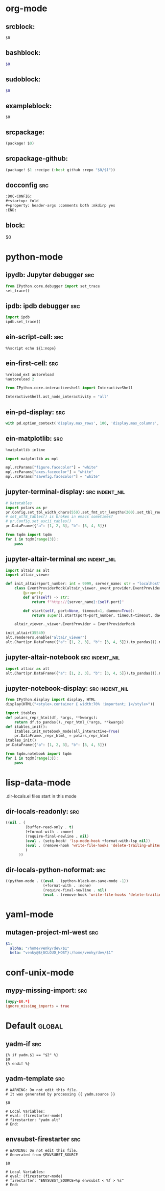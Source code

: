 :DOC-CONFIG:
#+auto_tangle: nil
:END:

* org-mode
** srcblock:

#+begin_src ${1:emacs-lisp}
$0
#+end_src

** bashblock:

#+begin_src bash :results output :epilogue "echo \"\n\nexit_status: $?\"" :prologue "exec 2>&1"
$0
#+end_src

** sudoblock:

#+begin_src bash :results output :dir "/sudo::/" :epilogue "echo \"\n\nexit_status: $?\"" :prologue "exec 2>&1"
$0
#+end_src


** exampleblock:

#+begin_example
$0
#+end_example

** srcpackage:

#+begin_src emacs-lisp :tangle packages.el
(package! $0)
#+end_src

** srcpackage-github:

#+begin_src emacs-lisp :tangle packages.el
(package! $1 :recipe (:host github :repo "$0/$1"))
#+end_src

** docconfig :src:

#+begin_src org
:DOC-CONFIG:
#+startup: fold
#+property: header-args :comments both :mkdirp yes
:END:
#+end_src

** block:

#+begin ${1:title}
$0
#+end

* python-mode

** ipydb: Jupyter debugger :src:
#+begin_src python
from IPython.core.debugger import set_trace
set_trace()
#+end_src

** ipdb: ipdb debugger :src:

#+begin_src python
import ipdb
ipdb.set_trace()
#+end_src

** ein-script-cell: :src:

#+begin_src
%%script echo ${1:nope}
#+end_src

** ein-first-cell: :src:


#+begin_src python
%reload_ext autoreload
%autoreload 2

from IPython.core.interactiveshell import InteractiveShell

InteractiveShell.ast_node_interactivity = "all"
#+end_src

** ein-pd-display: :src:
#+begin_src python
with pd.option_context('display.max_rows', 100, 'display.max_columns', 10):
#+end_src

** ein-matplotlib: :src:


#+begin_src python
%matplotlib inline

import matplotlib as mpl

mpl.rcParams["figure.facecolor"] = "white"
mpl.rcParams["axes.facecolor"] = "white"
mpl.rcParams["savefig.facecolor"] = "white"
#+end_src

** jupyter-terminal-display: :src:indent_nil:

#+begin_src python
# Datatables
import polars as pr
pr.Config.set_tbl_width_chars(550).set_fmt_str_lengths(200).set_tbl_rows(100)
# set_utf8_tables() is broken in emacs sometimes?
# pr.Config.set_ascii_tables()
pr.DataFrame({"a": [1, 2, 3], "b": [3, 4, 5]})

from tqdm import tqdm
for i in tqdm(range(3)):
    pass
#+end_src

** jupyter-altair-terminal :src:indent_nil:


#+begin_src python
import altair as alt
import altair_viewer

def init_altair(port_number: int = 9999, server_name: str = "localhost") -> None:
    class EventProviderMock(altair_viewer._event_provider.EventProvider):
        @property
        def url(self) -> str:
            return f"http://{server_name}:{self.port}"

        def start(self, port=None, timeout=1, daemon=True):
            return super().start(port=port_number, timeout=timeout, daemon=daemon)

    altair_viewer._viewer.EventProvider = EventProviderMock

init_altair(35549)
alt.renderers.enable("altair_viewer")
alt.Chart(pr.DataFrame({"a": [1, 2, 3], "b": [3, 4, 5]}).to_pandas()).mark_bar()
#+end_src


** jupyter-altair-notebook :src:indent_nil:


#+begin_src python
import altair as alt
alt.Chart(pr.DataFrame({"a": [1, 2, 3], "b": [3, 4, 5]}).to_pandas()).mark_bar()
#+end_src


** jupyter-notebook-display: :src:indent_nil:


#+begin_src python
from IPython.display import display, HTML
display(HTML("<style>.container { width:70% !important; }</style>"))

import itables
def polars_repr_html(df, *args, **kwargs):
    return df.to_pandas()._repr_html_(*args, **kwargs)
def itables_init():
    itables.init_notebook_mode(all_interactive=True)
    pr.DataFrame._repr_html_ = polars_repr_html
itables_init()
pr.DataFrame({"a": [1, 2, 3], "b": [3, 4, 5]})

from tqdm.notebook import tqdm
for i in tqdm(range(3)):
    pass
#+end_src


* lisp-data-mode

.dir-locals.el files start in this mode

** dir-locals-readonly: :src:
#+begin_src emacs-lisp
((nil . (
         (buffer-read-only . t)
         (+format-with . :none)
         (require-final-newline . nil)
         (eval . (setq-hook! 'lsp-mode-hook +format-with-lsp nil))
         (eval . (remove-hook 'write-file-hooks 'delete-trailing-whitespace))
         )
      ))
#+end_src
** dir-locals-python-noformat: :src:

#+begin_src emacs-lisp
((python-mode . ((eval . (python-black-on-save-mode -1))
                 (+format-with . :none)
                 (require-final-newline . nil)
                 (eval . (remove-hook 'write-file-hooks 'delete-trailing-whitespace)))))
#+end_src


* yaml-mode

** mutagen-project-ml-west :src:

#+begin_src yaml
$1:
  alpha: "/home/venky/dev/$1"
  beta: "venky@${GCLOUD_HOST}:/home/venky/dev/$1"
#+end_src

* conf-unix-mode

** mypy-missing-import: :src:

#+begin_src toml
[mypy-$0.*]
ignore_missing_imports = true
#+end_src

* Default :global:

** yadm-if :src:

#+begin_src shell
{% if yadm.$1 == "$2" %}
$0
{% endif %}
#+end_src

** yadm-template :src:


#+begin_src shell
# WARNING: Do not edit this file.
# It was generated by processing {{ yadm.source }}

$0

# Local Variables:
# eval: (firestarter-mode)
# firestarter: "yadm alt"
# End:
#+end_src

** envsubst-firestarter :src:

#+begin_src shell
# WARNING: Do not edit this file.
# Generated from $ENVSUBST_SOURCE

$0

# Local Variables:
# eval: (firestarter-mode)
# firestarter: "ENVSUBST_SOURCE=%p envsubst < %f > %s"
# End:
#+end_src
